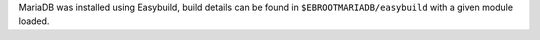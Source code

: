 MariaDB was installed using Easybuild, build details can be found in ``$EBROOTMARIADB/easybuild`` with a given module loaded.
